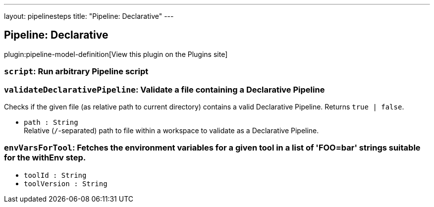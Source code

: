 ---
layout: pipelinesteps
title: "Pipeline: Declarative"
---

:notitle:
:description:
:author:
:email: jenkinsci-users@googlegroups.com
:sectanchors:
:toc: left
:compat-mode!:

== Pipeline: Declarative

plugin:pipeline-model-definition[View this plugin on the Plugins site]

=== `script`: Run arbitrary Pipeline script
++++
<ul></ul>


++++
=== `validateDeclarativePipeline`: Validate a file containing a Declarative Pipeline
++++
<div><div>
 Checks if the given file (as relative path to current directory) contains a valid Declarative Pipeline. Returns <code>true | false</code>.
</div></div>
<ul><li><code>path : String</code>
<div><div>
 Relative (<code>/</code>-separated) path to file within a workspace to validate as a Declarative Pipeline.
</div></div>

</li>
</ul>


++++
=== `envVarsForTool`: Fetches the environment variables for a given tool in a list of 'FOO=bar' strings suitable for the withEnv step.
++++
<ul><li><code>toolId : String</code>
</li>
<li><code>toolVersion : String</code>
</li>
</ul>


++++
